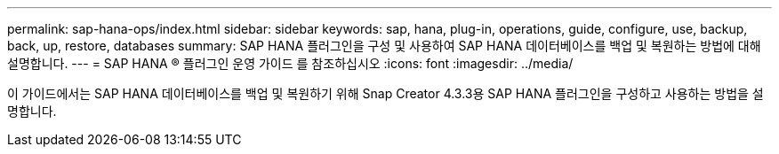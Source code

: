 ---
permalink: sap-hana-ops/index.html 
sidebar: sidebar 
keywords: sap, hana, plug-in, operations, guide, configure, use, backup, back, up, restore, databases 
summary: SAP HANA 플러그인을 구성 및 사용하여 SAP HANA 데이터베이스를 백업 및 복원하는 방법에 대해 설명합니다. 
---
= SAP HANA ® 플러그인 운영 가이드 를 참조하십시오
:icons: font
:imagesdir: ../media/


[role="Lead"]
이 가이드에서는 SAP HANA 데이터베이스를 백업 및 복원하기 위해 Snap Creator 4.3.3용 SAP HANA 플러그인을 구성하고 사용하는 방법을 설명합니다.
